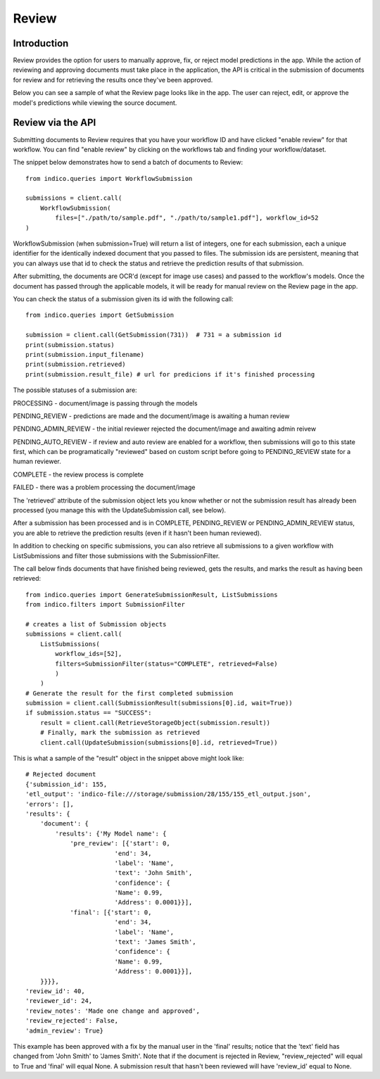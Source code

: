 Review
******

Introduction
============

Review provides the option for users to manually approve, fix, or reject model predictions in the app. 
While the action of reviewing and approving documents must take place in the application, the API is critical
in the submission of documents for review and for retrieving the results once they've been approved.

Below you can see a sample of what the Review page looks like in the app. The user can reject, edit, or 
approve the model's predictions while viewing the source document. 

.. image:: review_screenshot.png


Review via the API
==================

Submitting documents to Review requires that you have your workflow ID and have clicked "enable review" for 
that workflow. You can find "enable review" by clicking on the workflows tab and finding your workflow/dataset.

.. image:: enable_review.png

The snippet below demonstrates how to send a batch of documents to Review::
    
    from indico.queries import WorkflowSubmission

    submissions = client.call(
        WorkflowSubmission(
            files=["./path/to/sample.pdf", "./path/to/sample1.pdf"], workflow_id=52
    ) 


WorkflowSubmission (when submission=True) will return a list of integers, one for each submission, each a unique 
identifier for the identically indexed document that you passed to files. The submission ids are persistent, 
meaning that you can always use that id to check the status and retrieve the prediction results of that submission. 

After submitting, the documents are OCR'd (except for image use cases) and passed to the workflow's models. Once
the document has passed through the applicable models, it will be ready for manual review on the Review page 
in the app.

You can check the status of a submission given its id with the following call::

    from indico.queries import GetSubmission

    submission = client.call(GetSubmission(731))  # 731 = a submission id
    print(submission.status) 
    print(submission.input_filename)
    print(submission.retrieved)
    print(submission.result_file) # url for predicions if it's finished processing

The possible statuses of a submission are: 

PROCESSING - document/image is passing through the models 

PENDING_REVIEW - predictions are made and the document/image is awaiting a human review

PENDING_ADMIN_REVIEW - the initial reviewer rejected the document/image and awaiting admin reivew

PENDING_AUTO_REVIEW - if review and auto review are enabled for a workflow, then submissions 
will go to this state first, which can be programatically "reviewed" based on custom script before going to PENDING_REVIEW state for a human reviewer.

COMPLETE - the review process is complete

FAILED - there was a problem processing the document/image

The 'retrieved' attribute of the submission object lets you know whether or not the submission result 
has already been processed (you manage this with the UpdateSubmission call, see below).

After a submission has been processed and is in COMPLETE, PENDING_REVIEW or PENDING_ADMIN_REVIEW status, 
you are able to retrieve the prediction results (even if it hasn't been human reviewed).

In addition to checking on specific submissions, you can also retrieve all submissions to a given 
workflow with ListSubmissions and filter those submissions with the SubmissionFilter.

The call below finds documents that have finished being reviewed, gets the results, 
and marks the result as having been retrieved::

    from indico.queries import GenerateSubmissionResult, ListSubmissions
    from indico.filters import SubmissionFilter

    # creates a list of Submission objects 
    submissions = client.call(
        ListSubmissions(
            workflow_ids=[52], 
            filters=SubmissionFilter(status="COMPLETE", retrieved=False)
            )
        )
    # Generate the result for the first completed submission
    submission = client.call(SubmissionResult(submissions[0].id, wait=True))
    if submission.status == "SUCCESS":
        result = client.call(RetrieveStorageObject(submission.result))
        # Finally, mark the submission as retrieved
        client.call(UpdateSubmission(submissions[0].id, retrieved=True))

This is what a sample of the "result" object in the snippet above might look like::

    # Rejected document
    {'submission_id': 155,
    'etl_output': 'indico-file:///storage/submission/28/155/155_etl_output.json',
    'errors': [],
    'results': {
        'document': {
            'results': {'My Model name': {
                'pre_review': [{'start': 0,
                            'end': 34,
                            'label': 'Name',
                            'text': 'John Smith',
                            'confidence': {
                            'Name': 0.99,
                            'Address': 0.0001}}],
                'final': [{'start': 0,
                            'end': 34,
                            'label': 'Name',
                            'text': 'James Smith',
                            'confidence': {
                            'Name': 0.99,
                            'Address': 0.0001}}],
        }}}},
    'review_id': 40,
    'reviewer_id': 24,
    'review_notes': 'Made one change and approved',
    'review_rejected': False,
    'admin_review': True}

This example has been approved with a fix by the manual user in the 'final' results; notice that 
the 'text' field has changed from 'John Smith' to 'James Smith'. Note that if the document is rejected in Review,
"review_rejected" will equal to True and 'final' will equal None. A submission result that hasn't been reviewed
will have 'review_id' equal to None.